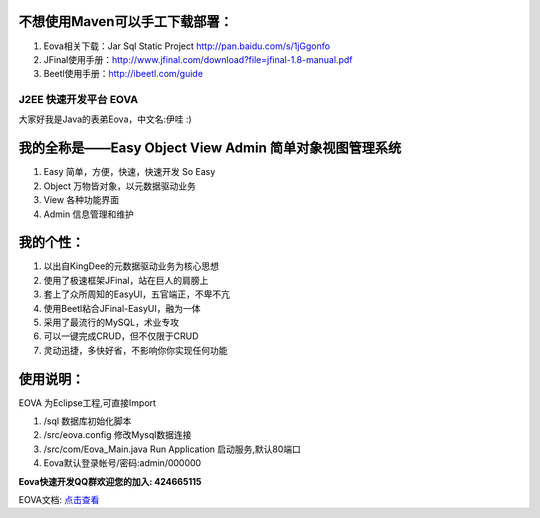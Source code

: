 不想使用Maven可以手工下载部署：
------------------------
#. Eova相关下载：Jar Sql Static Project http://pan.baidu.com/s/1jGgonfo
#. JFinal使用手册：http://www.jfinal.com/download?file=jfinal-1.8-manual.pdf
#. Beetl使用手册：http://ibeetl.com/guide

===========================
J2EE 快速开发平台 EOVA
===========================

大家好我是Java的表弟Eova，中文名:伊哇 :)

我的全称是——Easy Object View Admin 简单对象视图管理系统
------------------------
#. Easy    简单，方便，快速，快速开发 So Easy
#. Object  万物皆对象，以元数据驱动业务
#. View    各种功能界面
#. Admin   信息管理和维护

我的个性：
------------------------
#. 以出自KingDee的元数据驱动业务为核心思想
#. 使用了极速框架JFinal，站在巨人的肩膀上
#. 套上了众所周知的EasyUI，五官端正，不卑不亢
#. 使用Beetl粘合JFinal-EasyUI，融为一体
#. 采用了最流行的MySQL，术业专攻
#. 可以一键完成CRUD，但不仅限于CRUD
#. 灵动迅捷，多快好省，不影响你你实现任何功能

使用说明：
------------------------
EOVA 为Eclipse工程,可直接Import

#. /sql 数据库初始化脚本
#. /src/eova.config 修改Mysql数据连接
#. /src/com/Eova_Main.java Run Application 启动服务,默认80端口
#. Eova默认登录帐号/密码:admin/000000

**Eova快速开发QQ群欢迎您的加入: 424665115**

EOVA文档: `点击查看 <http://7xign9.com1.z0.glb.clouddn.com/eova_doc_1.0.pdf>`_